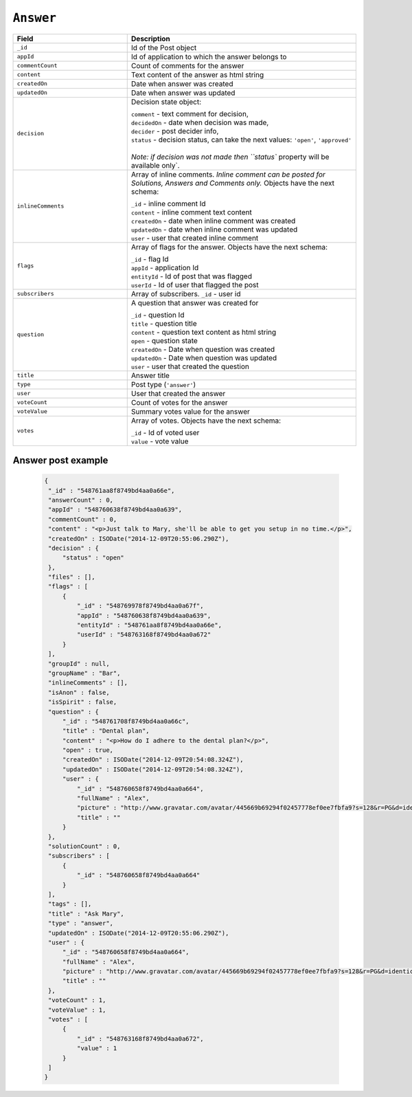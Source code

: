 .. _answer_object:

``Answer``
============


.. list-table::
  :widths: 20 40
  :header-rows: 1

  * - Field
    - Description

  * - ``_id``
    - Id of the Post object

  * - ``appId``
    - Id of application to which the answer belongs to

  * - ``commentCount``
    - Count of comments for the answer

  * - ``content``
    - Text content of the answer as html string

  * - ``createdOn``
    - Date when answer was created

  * - ``updatedOn``
    - Date when answer was updated

  * - ``decision``
    - Decision state object:

      | ``comment`` - text comment for decision,
      | ``decidedOn`` - date when decision was made,
      | ``decider`` - post decider info,
      | ``status`` - decision status, can take the next values: ``'open'``, ``'approved'``
      |
      | `Note: if decision was not made then ``status`` property will be available only`.


  * - ``inlineComments``
    - Array of inline comments. `Inline comment can be posted for Solutions, Answers and Comments only.` Objects have the next schema:

      | ``_id`` - inline comment Id
      | ``content`` - inline comment text content
      | ``createdOn`` - date when inline comment was created
      | ``updatedOn`` - date when inline comment was updated
      | ``user`` - user that created inline comment


  * - ``flags``
    - Array of flags for the answer. Objects have the next schema:

      | ``_id`` - flag Id
      | ``appId`` - application Id
      | ``entityId`` - Id of post that was flagged
      | ``userId`` - Id of user that flagged the post

  * - ``subscribers``
    - Array of subscribers. ``_id`` - user id

  * - ``question``
    - A question that answer was created for

      | ``_id`` - question Id
      | ``title`` - question title
      | ``content`` - question text content as html string
      | ``open`` - question state
      | ``createdOn`` - Date when question was created
      | ``updatedOn`` - Date when question was updated
      | ``user`` - user that created the question

  * - ``title``
    - Answer title

  * - ``type``
    - Post type (``'answer'``)

  * - ``user``
    - User that created the answer

  * - ``voteCount``
    - Count of votes for the answer

  * - ``voteValue``
    - Summary votes value for the answer

  * - ``votes``
    - Array of votes. Objects have the next schema:

      | ``_id`` - Id of voted user
      | ``value`` - vote value



Answer post example
---------------------

  .. code-block:: javascript

   {
    "_id" : "548761aa8f8749bd4aa0a66e",
    "answerCount" : 0,
    "appId" : "548760638f8749bd4aa0a639",
    "commentCount" : 0,
    "content" : "<p>Just talk to Mary, she'll be able to get you setup in no time.</p>",
    "createdOn" : ISODate("2014-12-09T20:55:06.290Z"),
    "decision" : {
        "status" : "open"
    },
    "files" : [],
    "flags" : [ 
        {
            "_id" : "548769978f8749bd4aa0a67f",
            "appId" : "548760638f8749bd4aa0a639",
            "entityId" : "548761aa8f8749bd4aa0a66e",
            "userId" : "548763168f8749bd4aa0a672"
        }
    ],
    "groupId" : null,
    "groupName" : "Bar",
    "inlineComments" : [],
    "isAnon" : false,
    "isSpirit" : false,
    "question" : {
        "_id" : "548761708f8749bd4aa0a66c",
        "title" : "Dental plan",
        "content" : "<p>How do I adhere to the dental plan?</p>",
        "open" : true,
        "createdOn" : ISODate("2014-12-09T20:54:08.324Z"),
        "updatedOn" : ISODate("2014-12-09T20:54:08.324Z"),
        "user" : {
            "_id" : "548760658f8749bd4aa0a664",
            "fullName" : "Alex",
            "picture" : "http://www.gravatar.com/avatar/445669b69294f02457778ef0ee7fbfa9?s=128&r=PG&d=identicon",
            "title" : ""
        }
    },
    "solutionCount" : 0,
    "subscribers" : [ 
        {
            "_id" : "548760658f8749bd4aa0a664"
        }
    ],
    "tags" : [],
    "title" : "Ask Mary",
    "type" : "answer",
    "updatedOn" : ISODate("2014-12-09T20:55:06.290Z"),
    "user" : {
        "_id" : "548760658f8749bd4aa0a664",
        "fullName" : "Alex",
        "picture" : "http://www.gravatar.com/avatar/445669b69294f02457778ef0ee7fbfa9?s=128&r=PG&d=identicon",
        "title" : ""
    },
    "voteCount" : 1,
    "voteValue" : 1,
    "votes" : [ 
        {
            "_id" : "548763168f8749bd4aa0a672",
            "value" : 1
        }
    ]
   }